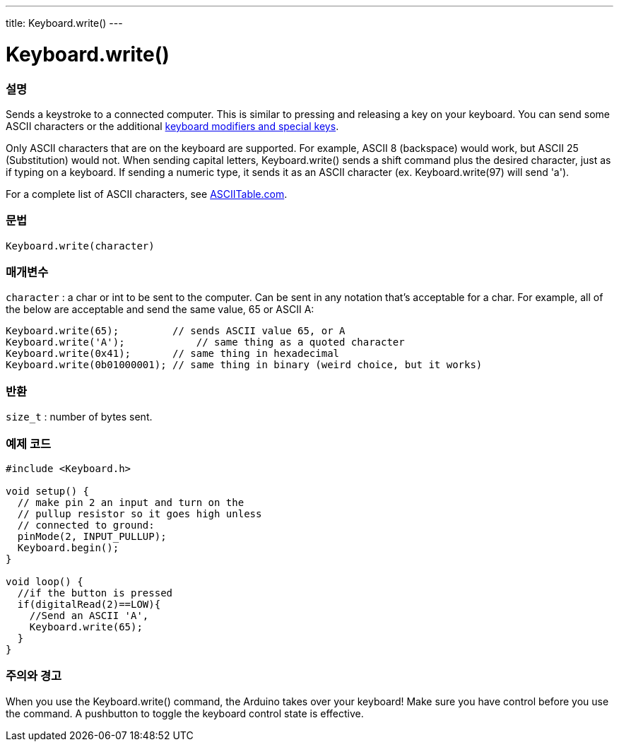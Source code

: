 ---
title: Keyboard.write()
---




= Keyboard.write()


// OVERVIEW SECTION STARTS
[#overview]
--

[float]
=== 설명
Sends a keystroke to a connected computer. This is similar to pressing and releasing a key on your keyboard. You can send some ASCII characters or the additional link:../keyboardmodifiers[keyboard modifiers and special keys].

Only ASCII characters that are on the keyboard are supported. For example, ASCII 8 (backspace) would work, but ASCII 25 (Substitution) would not. When sending capital letters, Keyboard.write() sends a shift command plus the desired character, just as if typing on a keyboard. If sending a numeric type, it sends it as an ASCII character (ex. Keyboard.write(97) will send 'a').

For a complete list of ASCII characters, see http://www.asciitable.com/[ASCIITable.com].
[%hardbreaks]


[float]
=== 문법
`Keyboard.write(character)`


[float]
=== 매개변수
`character` : a char or int to be sent to the computer. Can be sent in any notation that's acceptable for a char. For example, all of the below are acceptable and send the same value, 65 or ASCII A:
[source,arduino]
----
Keyboard.write(65);         // sends ASCII value 65, or A
Keyboard.write('A');            // same thing as a quoted character
Keyboard.write(0x41);       // same thing in hexadecimal
Keyboard.write(0b01000001); // same thing in binary (weird choice, but it works)
----

[float]
=== 반환
`size_t` : number of bytes sent.

--
// OVERVIEW SECTION ENDS




// HOW TO USE SECTION STARTS
[#howtouse]
--

[float]
=== 예제 코드
// Describe what the example code is all about and add relevant code   ►►►►► THIS SECTION IS MANDATORY ◄◄◄◄◄


[source,arduino]
----
#include <Keyboard.h>

void setup() {
  // make pin 2 an input and turn on the
  // pullup resistor so it goes high unless
  // connected to ground:
  pinMode(2, INPUT_PULLUP);
  Keyboard.begin();
}

void loop() {
  //if the button is pressed
  if(digitalRead(2)==LOW){
    //Send an ASCII 'A',
    Keyboard.write(65);
  }
}
----
[%hardbreaks]

[float]
=== 주의와 경고
When you use the Keyboard.write() command, the Arduino takes over your keyboard! Make sure you have control before you use the command. A pushbutton to toggle the keyboard control state is effective.

--
// HOW TO USE SECTION ENDS
